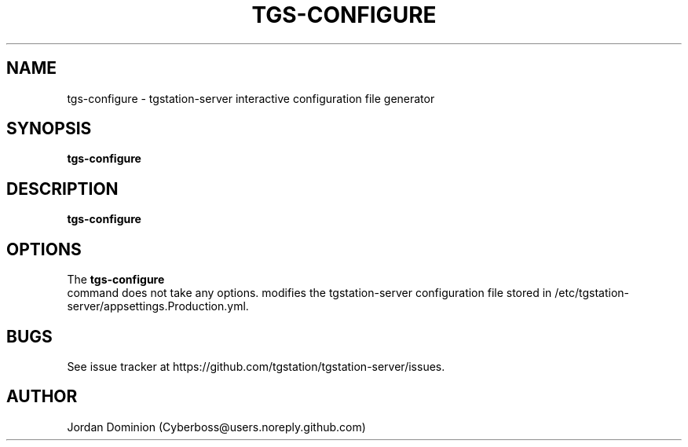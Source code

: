 .TH TGS-CONFIGURE 1
.SH NAME
tgs-configure \- tgstation-server interactive configuration file generator
.SH SYNOPSIS
.B tgs-configure
.SH DESCRIPTION
.B tgs-configure
.SH OPTIONS
The
.B tgs-configure
 command does not take any options.
modifies the tgstation-server configuration file stored in /etc/tgstation-server/appsettings.Production.yml.
.SH BUGS
See issue tracker at https://github.com/tgstation/tgstation-server/issues.
.SH AUTHOR
Jordan Dominion (Cyberboss@users.noreply.github.com)

